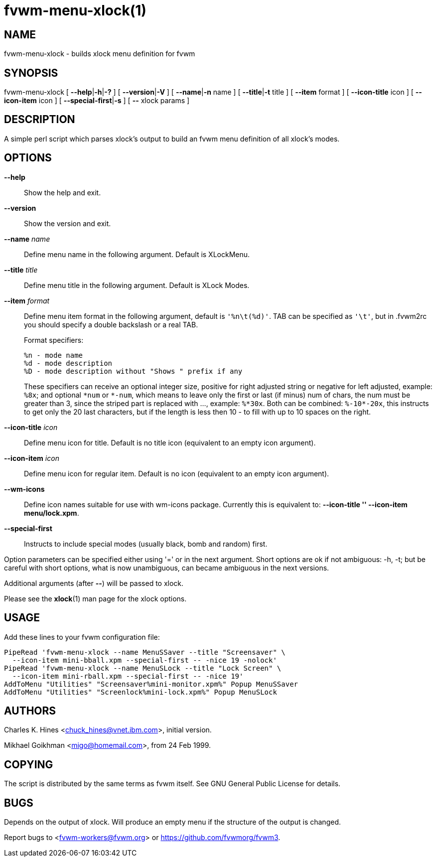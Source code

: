 = fvwm-menu-xlock(1)

== NAME

fvwm-menu-xlock - builds xlock menu definition for fvwm

== SYNOPSIS

fvwm-menu-xlock [ **--help**|**-h**|**-?** ] [ **--version**|**-V** ]
[ **--name**|**-n** name ] [ **--title**|**-t** title ]
[ *--item* format ] [ *--icon-title* icon ] [ *--icon-item* icon ]
[ **--special-first**|**-s** ] [ *--* xlock params ]

== DESCRIPTION

A simple perl script which parses xlock's output to build an fvwm menu
definition of all xlock's modes.

== OPTIONS

*--help*::
  Show the help and exit.
*--version*::
  Show the version and exit.
*--name* _name_::
  Define menu name in the following argument. Default is XLockMenu.
*--title* _title_::
  Define menu title in the following argument. Default is XLock Modes.
*--item* _format_::
  Define menu item format in the following argument, default is
  `+'%n\t(%d)'+`. TAB can be specified as `+'\t'+`, but in .fvwm2rc you should
  specify a double backslash or a real TAB.
+
Format specifiers:
+
....
%n - mode name
%d - mode description
%D - mode description without "Shows " prefix if any
....
+
These specifiers can receive an optional integer size, positive
for right adjusted string or negative for left adjusted, example:
`+%8x+`; and optional `+*num+` or `+*-num+`, which means to leave
only the first or last (if minus) num of chars, the num must be
greater than 3, since the striped part is replaced with ..., example:
`+%*30x+`. Both can be combined: `+%-10*-20x+`, this instructs to get
only the 20 last characters, but if the length is less then 10 - to
fill with up to 10 spaces on the right.

*--icon-title* _icon_::
  Define menu icon for title. Default is no title icon
  (equivalent to an empty icon argument).
*--icon-item* _icon_::
  Define menu icon for regular item. Default is no icon
  (equivalent to an empty icon argument).
*--wm-icons*::
  Define icon names suitable for use with wm-icons package. Currently this
  is equivalent to: *--icon-title '' --icon-item menu/lock.xpm*.
*--special-first*::
  Instructs to include special modes (usually black, bomb and random)
  first.

Option parameters can be specified either using '=' or in the next
argument. Short options are ok if not ambiguous: -h, -t; but be careful
with short options, what is now unambiguous, can became ambiguous in the
next versions.

Additional arguments (after *--*) will be passed to xlock.

Please see the *xlock*(1) man page for the xlock options.

== USAGE

Add these lines to your fvwm configuration file:

....
PipeRead 'fvwm-menu-xlock --name MenuSSaver --title "Screensaver" \
  --icon-item mini-bball.xpm --special-first -- -nice 19 -nolock'
PipeRead 'fvwm-menu-xlock --name MenuSLock --title "Lock Screen" \
  --icon-item mini-rball.xpm --special-first -- -nice 19'
AddToMenu "Utilities" "Screensaver%mini-monitor.xpm%" Popup MenuSSaver
AddToMenu "Utilities" "Screenlock%mini-lock.xpm%" Popup MenuSLock
....

== AUTHORS

Charles K. Hines <chuck_hines@vnet.ibm.com>, initial version.

Mikhael Goikhman <migo@homemail.com>, from 24 Feb 1999.

== COPYING

The script is distributed by the same terms as fvwm itself. See GNU
General Public License for details.

== BUGS

Depends on the output of xlock. Will produce an empty menu if the
structure of the output is changed.

Report bugs to <fvwm-workers@fvwm.org> or <https://github.com/fvwmorg/fvwm3>.
